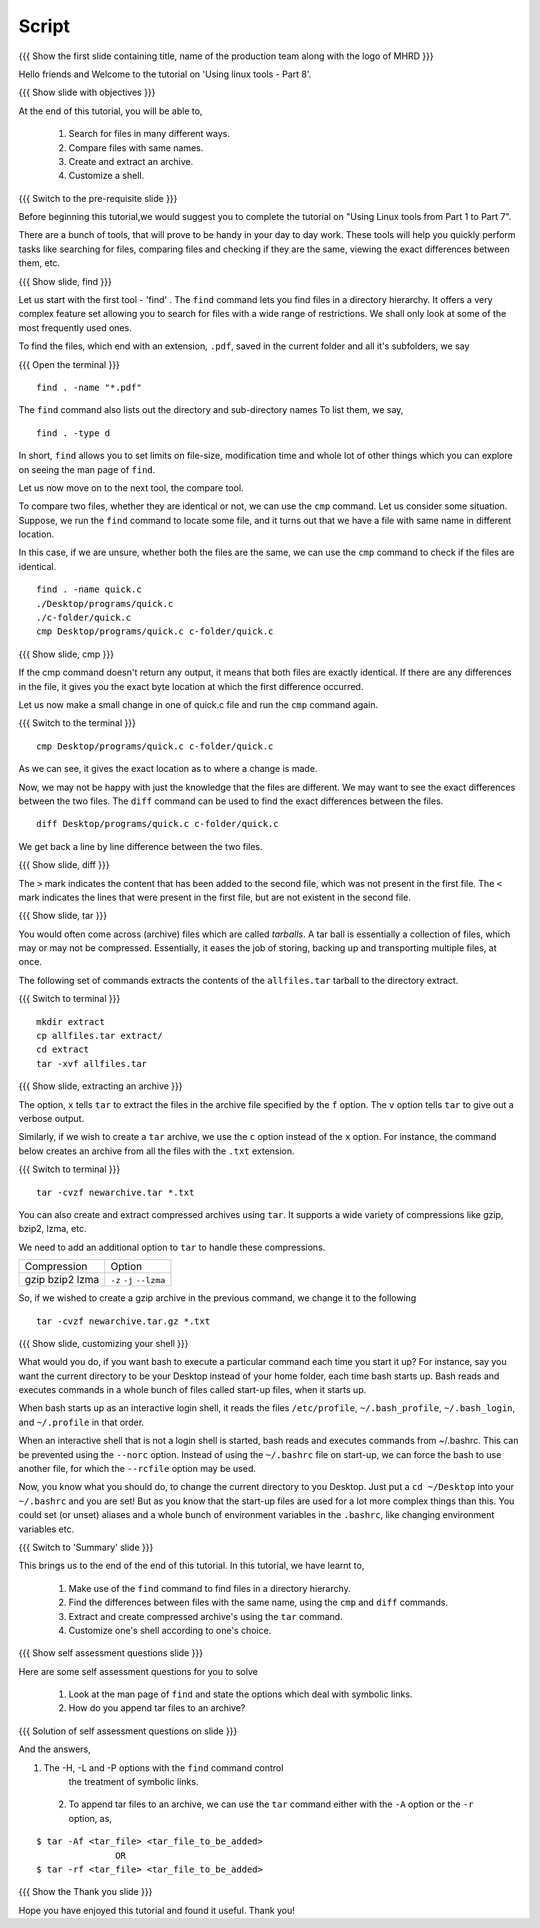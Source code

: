 .. Objectives
.. ----------
   
   .. At the end of this tutorial, you will be able to:
   
   ..   1. 
   ..   2.

.. Prerequisites
.. -------------

..   1. Using Linux tools - Part 1
..   2. Using Linux tools - Part 2
..   3. Using Linux tools - Part 3
..   4. Using Linux tools - Part 4
..   5. Using Linux tools - Part 5
..   6. Using Linux tools - Part 6
..   7. Using Linux tools - Part 7

 
Script
------

.. L1

{{{ Show the  first slide containing title, name of the production
team along with the logo of MHRD }}}

.. R1

Hello friends and Welcome to the tutorial on 
'Using linux tools - Part 8'.

.. L2

{{{ Show slide with objectives }}} 

.. R2

At the end of this tutorial, you will be able to,

 1. Search for files in many different ways.
 #. Compare files with same names.
 #. Create and extract an archive. 
 #. Customize a shell.
 
.. L3

{{{ Switch to the pre-requisite slide }}}

.. R3

Before beginning this tutorial,we would suggest you to complete the 
tutorial on "Using Linux tools from Part 1 to Part 7".

There are a bunch of tools, that will prove to be handy in your day
to day work. These tools will help you quickly perform tasks like searching
for files, comparing files and checking if they are the same, viewing the
exact differences between them, etc.

.. L4

{{{ Show slide, find }}}

.. R4

Let us start with the first tool - 'find' .
The ``find`` command lets you find files in a directory hierarchy. It
offers a very complex feature set allowing you to search for files with a
wide range of restrictions. We shall only look at some of the most
frequently used ones.

.. R5

To find the files, which end with an extension, ``.pdf``, saved in the current
folder and all it's subfolders, we say 

.. L5

{{{ Open the terminal }}}
::

    find . -name "*.pdf"

.. R6

The ``find`` command also lists out the directory and sub-directory names
To list them, we say,

.. L6
::

    find . -type d 

.. R7

In short, ``find`` allows you to set limits on file-size, modification time 
and whole lot of other things which you can explore on seeing the man page 
of ``find``. 

.. L7

.. R8

Let us now move on to the next tool, the compare tool.

To compare two files, whether they are identical or not, we can use the
``cmp`` command. Let us consider some situation. Suppose, we run the ``find`` 
command to locate some file, and it turns out that we have a file with same 
name in different location. 

In this case, if we are unsure, whether both the files are the same, we can use 
the ``cmp`` command to check if the files are identical. 

.. L8
::

   find . -name quick.c
   ./Desktop/programs/quick.c
   ./c-folder/quick.c
   cmp Desktop/programs/quick.c c-folder/quick.c

.. L9

{{{ Show slide, cmp }}}

.. R9

If the cmp command doesn't return any output, it means that both files are
exactly identical. If there are any differences in the file, it gives you
the exact byte location at which the first difference occurred. 

.. R10

Let us now make a small change in one of quick.c file and run the ``cmp`` 
command again.

.. L10
{{{ Switch to the terminal }}}

::

   cmp Desktop/programs/quick.c c-folder/quick.c

.. R11
   
As we can see, it gives the exact location as to where a change is made.

Now, we may not be happy with just the knowledge that the files are
different. We may want to see the exact differences between the two files.
The ``diff`` command can be used to find the exact differences between the
files. 

.. L11

.. L12
::

   diff Desktop/programs/quick.c c-folder/quick.c

.. R12

We get back a line by line difference between the two files. 

.. L13

{{{ Show slide, diff }}}

.. R13

The ``>`` mark indicates the content that has been added to the second file, 
which was not present in the first file. The ``<`` mark indicates the lines 
that were present in the first file, but are not existent in the second file. 

.. L14

{{{ Show slide, tar }}}

.. R14

You would often come across (archive) files which are called *tarballs*. A
tar ball is essentially a collection of files, which may or may not be
compressed. Essentially, it eases the job of storing, backing up and
transporting multiple files, at once. 

.. R15

The following set of commands extracts the contents of the ``allfiles.tar`` 
tarball to the directory extract. 

.. L15

{{{ Switch to terminal }}}
::

   mkdir extract
   cp allfiles.tar extract/
   cd extract
   tar -xvf allfiles.tar 

.. L16

{{{ Show slide, extracting an archive }}}

.. R16

The option, ``x`` tells ``tar`` to extract the files in the archive file
specified by the ``f`` option. The ``v`` option tells ``tar`` to give out a
verbose output. 

.. R17

Similarly, if we wish to create a ``tar`` archive, we use the ``c`` option
instead of the ``x`` option. For instance, the command below creates an
archive from all the files with the ``.txt`` extension. 

.. L17

{{{ Switch to terminal }}}
::

    tar -cvzf newarchive.tar *.txt

.. R18

You can also create and extract compressed archives using ``tar``. It
supports a wide variety of compressions like gzip, bzip2, lzma, etc. 

We need to add an additional option to ``tar`` to handle these
compressions. 


+-------------+------------+
| Compression | Option     |
+-------------+------------+
| gzip        | ``-z``     |
| bzip2       | ``-j``     |
| lzma        | ``--lzma`` |
+-------------+------------+

.. L18

.. R19

So, if we wished to create a gzip archive in the previous command, we
change it to the following

.. L19
::

    tar -cvzf newarchive.tar.gz *.txt

.. L20

{{{ Show slide, customizing your shell }}}

.. R20

What would you do, if you want bash to execute a particular command each
time you start it up? For instance, say you want the current directory to
be your Desktop instead of your home folder, each time bash starts up.
Bash reads and executes commands in a whole bunch
of files called start-up files, when it starts up.

When bash starts up as an interactive login shell, it reads the files
``/etc/profile``, ``~/.bash_profile``, ``~/.bash_login``, and
``~/.profile`` in that order.

When an interactive shell that is not a login shell is started, bash reads 
and executes commands from ~/.bashrc. This can be prevented using the ``--norc``
option. Instead of using the ``~/.bashrc`` file on start-up, we can force 
the bash to use another file, for which the ``--rcfile`` option may be used.

Now, you know what you should do, to change the current directory to you
Desktop. Just put a ``cd ~/Desktop`` into your ``~/.bashrc`` and you are
set!
But as you know that the start-up files are used for a lot more complex things 
than this. You could set (or unset) aliases and a whole bunch of environment 
variables in the ``.bashrc``, like changing environment variables etc. 

.. L21

{{{ Switch to 'Summary' slide }}}

.. R21

This brings us to the end of the end of this tutorial.
In this tutorial, we have learnt to, 

 1. Make use of the ``find`` command to find files in a directory hierarchy.
 #. Find the differences between files with the same name, using the
    ``cmp`` and ``diff`` commands.
 #. Extract and create compressed archive's using the ``tar`` command.
 #. Customize one's shell according to one's choice. 
 
.. L22

{{{ Show self assessment questions slide }}}
 
.. R22

Here are some self assessment questions for you to solve

 1. Look at the man page of ``find`` and state the options which
    deal with symbolic links.
     
 2. How do you append tar files to an archive?

.. L23

{{{ Solution of self assessment questions on slide }}}

.. R23

And the answers,

1. The  -H,  -L  and  -P options with the ``find`` command control 
    the treatment of symbolic links.

 2. To append tar files to an archive, we can use the ``tar`` command 
    either with the ``-A`` option or the ``-r`` option, as,
::

    $ tar -Af <tar_file> <tar_file_to_be_added> 
                   OR
    $ tar -rf <tar_file> <tar_file_to_be_added>     


.. L24

{{{ Show the Thank you slide }}}

.. R24

Hope you have enjoyed this tutorial and found it useful.
Thank you!



